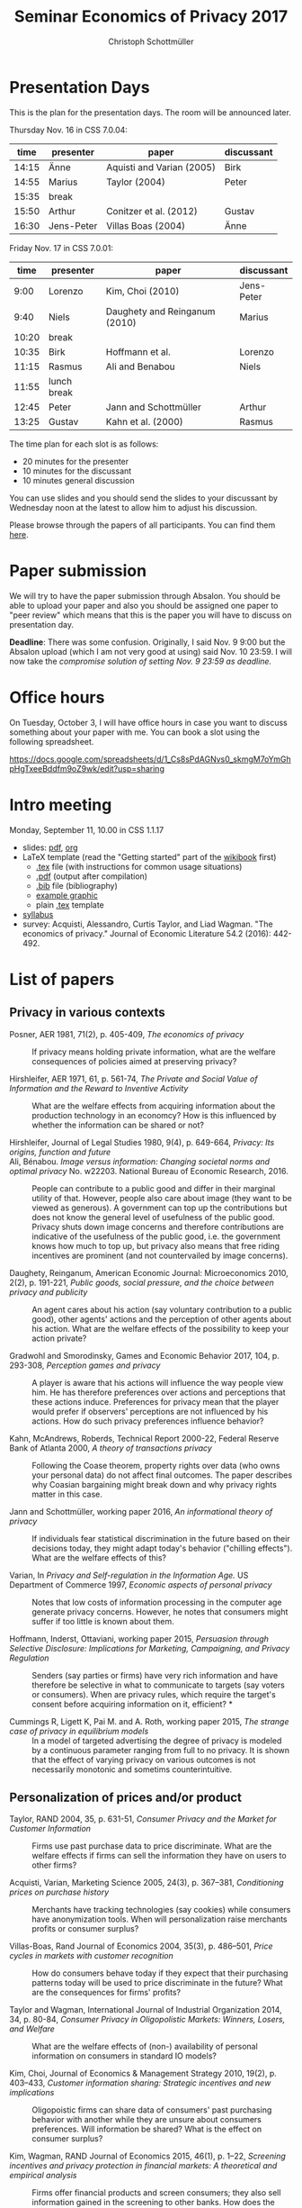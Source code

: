 #+TITLE: Seminar Economics of Privacy 2017
#+AUTHOR: Christoph Schottmüller
* Presentation Days
This is the plan for the presentation days. The room will be announced later.

Thursday Nov. 16 in CSS 7.0.04:

|  time | presenter  | paper                     | discussant |
|-------+------------+---------------------------+------------|
| 14:15 | Änne       | Aquisti and Varian (2005) |      Birk  |
| 14:55 | Marius     | Taylor (2004)             |    Peter   |
| 15:35 | break      |                           |            |
| 15:50 | Arthur     | Conitzer et al. (2012)    |    Gustav  |
| 16:30 | Jens-Peter | Villas Boas (2004)        |    Änne    |

Friday Nov. 17 in CSS 7.0.01:

|  time | presenter   | paper                         | discussant |
|-------+-------------+-------------------------------+------------|
|  9:00 | Lorenzo     | Kim, Choi (2010)              | Jens-Peter |
|  9:40 | Niels       | Daughety and Reinganum (2010) | Marius     |
| 10:20 | break       |                               |            |
| 10:35 | Birk        | Hoffmann et al.               | Lorenzo    |
| 11:15 | Rasmus      | Ali and Benabou               | Niels      |
| 11:55 | lunch break |                               |            |
| 12:45 | Peter       | Jann and Schottmüller         | Arthur     |
| 13:25 | Gustav      | Kahn et al. (2000)            | Rasmus     |

The time plan for each slot is as follows:
- 20 minutes for the presenter
- 10 minutes for the discussant
- 10 minutes general discussion
You can use slides and you should send the slides to your discussant by Wednesday noon at the latest to allow him to adjust his discussion. 

Please browse through the papers of all participants. You can find them [[https://github.com/schottmueller/seminarprivacy/files/1460535/submissions.zip][here]].

* Paper submission
We will try to have the paper submission through Absalon. You should be able to upload your paper and also you should be assigned one paper to "peer review" which means that this is the paper you will have to discuss on presentation day. 

*Deadline*: There was some confusion. Originally, I said Nov. 9 9:00 but the Absalon upload (which I am not very good at using) said Nov. 10 23:59. I will now take the /compromise solution of setting Nov. 9 23:59 as deadline./

* Office hours
On Tuesday, October 3, I will have office hours in case you want to discuss something about your paper with me. You can book a slot using the following spreadsheet.

https://docs.google.com/spreadsheets/d/1_Cs8sPdAGNvs0_skmgM7oYmGhpHgTxeeBddfm9oZ9wk/edit?usp=sharing


* Intro meeting

Monday, September 11, 10.00 in CSS 1.1.17

- slides: [[https://github.com/schottmueller/seminarprivacy/files/1236470/seminarPrivacySlides.pdf][pdf]], [[./seminarPrivacySlides.org][org]]
- LaTeX template (read the "Getting started" part of the [[https://en.wikibooks.org/wiki/LaTeX][wikibook]] first)
  - [[https://schottmueller.github.io/teaching/LaTeXTemplate.tex][.tex]] file (with instructions for common usage situations)
  - [[https://schottmueller.github.io/teaching/LaTeXTemplate.pdf][.pdf]] (output after compilation)
  - [[https://schottmueller.github.io/teaching/privacy.bib][.bib]] file (bibliography)
  - [[https://schottmueller.github.io/teaching/Vprime.png][example graphic]]
  - plain  [[https://schottmueller.github.io/teaching/LaTeXTemplatePlain.tex][.tex]] template
- [[http://kurser.ku.dk/course/a%c3%98kk08321u/2017-2018][syllabus]]
- survey: Acquisti, Alessandro, Curtis Taylor, and Liad Wagman. "The economics of privacy." Journal of Economic Literature 54.2 (2016): 442-492.

* List of papers

** Privacy in various contexts

- Posner, AER 1981, 71(2), p. 405-409, /The economics of privacy/ :: If privacy means holding private information, what are the welfare consequences of policies aimed at preserving privacy?

- Hirshleifer, AER 1971, 61, p. 561-74, /The Private and Social Value of Information and the Reward to Inventive Activity/ :: What are the welfare effects from acquiring information about the production technology in an economcy? How is this influenced by whether the information can be shared or not? 

- Hirshleifer, Journal  of  Legal  Studies  1980, 9(4), p. 649-664, /Privacy:  Its  origins,  function  and  future/ ::

- Ali, Bénabou. /Image versus information: Changing societal norms and optimal privacy/ No. w22203. National Bureau of Economic Research, 2016. :: People can contribute to a public good and differ in their marginal utility of that. However, people also care about image (they want to be viewed as generous). A government can top up the contributions but does not know the general level of usefulness of the public good. Privacy shuts down image concerns and therefore contributions are indicative of the usefulness of the public good, i.e. the government knows how much to top up, but privacy also means that free riding incentives are prominent (and not countervailed by image concerns). 

- Daughety, Reinganum, American Economic Journal: Microeconomics 2010, 2(2), p. 191-221, /Public goods, social pressure, and the choice between privacy and publicity/ :: An agent cares about his action (say voluntary contribution to a public good), other agents' actions and the perception of other agents about his action. What are the welfare effects of the possibility to keep your action private?

- Gradwohl and Smorodinsky, Games and Economic Behavior 2017, 104, p. 293-308, /Perception games and privacy/ :: A player is aware that his actions will influence the way people view him. He has therefore preferences over actions and perceptions that these actions induce. Preferences for privacy mean that the player would prefer if observers' perceptions are not influenced by his actions. How do such privacy preferences influence behavior?

- Kahn,  McAndrews,  Roberds, Technical Report 2000-22, Federal Reserve Bank of Atlanta 2000,  /A theory of transactions privacy/ :: Following the Coase theorem, property rights over data (who owns your personal data) do not affect final outcomes. The paper describes why Coasian bargaining might break down and why privacy rights matter in this case.

- Jann and Schottmüller, working paper 2016, /An informational theory of privacy/ :: If individuals fear statistical discrimination in the future based on their decisions today, they might adapt today's behavior ("chilling effects"). What are the welfare effects of this?

- Varian, In /Privacy and Self-regulation in the Information Age./ US Department of Commerce 1997,    /Economic aspects of personal privacy/ :: Notes that low costs of information processing in the computer age generate privacy concerns. However, he notes that consumers might suffer if too little is known about them.

- Hoffmann, Inderst,  Ottaviani, working paper 2015, /Persuasion through Selective Disclosure: Implications for Marketing, Campaigning, and Privacy Regulation/ :: Senders (say parties or firms) have very rich information and have therefore be selective in what to communicate to targets (say voters or consumers). When are privacy rules, which require the target's consent before acquiring information on it, efficient? *

- Cummings R, Ligett K, Pai M. and A. Roth, working paper 2015, /The strange case of privacy in equilibrium models/ :: In a model of targeted advertising the degree of privacy is modeled by a continuous parameter ranging from full to no privacy. It is shown that the effect of varying privacy on various outcomes is not necessarily monotonic and sometims counterintuitive.

** Personalization of prices and/or product

- Taylor, RAND 2004, 35, p. 631-51, /Consumer Privacy and the Market for Customer Information/ :: Firms use past purchase data to price discriminate. What are the welfare effects if firms can sell the information they have on users to other firms?

- Acquisti,  Varian, Marketing  Science 2005, 24(3), p.  367–381,  /Conditioning prices  on  purchase  history/ :: Merchants have tracking technologies (say cookies) while consumers have anonymization tools. When will personalization raise merchants profits or consumer surplus?

- Villas-Boas, Rand Journal of Economics 2004, 35(3), p.  486–501, /Price cycles in markets with customer recognition/ :: How do consumers behave today if they expect that their purchasing patterns today will be used to price discriminate in the future? What are the consequences for firms' profits?

- Taylor and Wagman, International Journal of Industrial Organization 2014, 34, p. 80-84, /Consumer Privacy in Oligopolistic Markets: Winners, Losers, and Welfare/ :: What are the welfare effects of (non-) availability of personal information on consumers in standard IO models?

- Kim, Choi, Journal of Economics & Management Strategy 2010,  19(2), p. 403–433,  /Customer information sharing:  Strategic incentives and new implications/ :: Oligopoistic firms can share data of consumers' past purchasing behavior with another while they are unsure about consumers preferences. Will information be shared? What is the effect on consumer surplus?

- Kim,  Wagman, RAND Journal of Economics 2015, 46(1), p. 1–22, /Screening incentives and privacy protection in financial markets: A theoretical and empirical analysis/  :: Firms offer financial products and screen consumers; they also sell information gained in the screening to other banks. How does the ability to sell personal information of consumers affect market outcomes?

- Conitzer, Taylor, Wagman, Marketing Science 2012, 31, p. 762-94, /Hide and Seek: Costly consumer privacy in a market with repeat purchases/ :: A firm can use past purchasing behavior to price discriminate if it can identify consumers. Consumers can choose to anonymize (potentially at a cost). Will consumers anonymize in equilibrium? What are the effect on profits and consumer surplus if the costs of anonymization change?

- Calzolari, Pavan, Journal of Economic Theory 2006, 130(1), p. 168–204, /On the optimality of privacy in sequential contracting/  :: A consumer can buy first from an upstream and then from a downstream seller. The upstream seller can sell purchasing information to the downstream seller. If the consumer anticipates this, will private information be traded in equilibrium? Would the upstream seller commit to privacy if he can? What are the welfare effects of selling information? \par  /(required tools: revelation principle, envelope theorem)/ **
